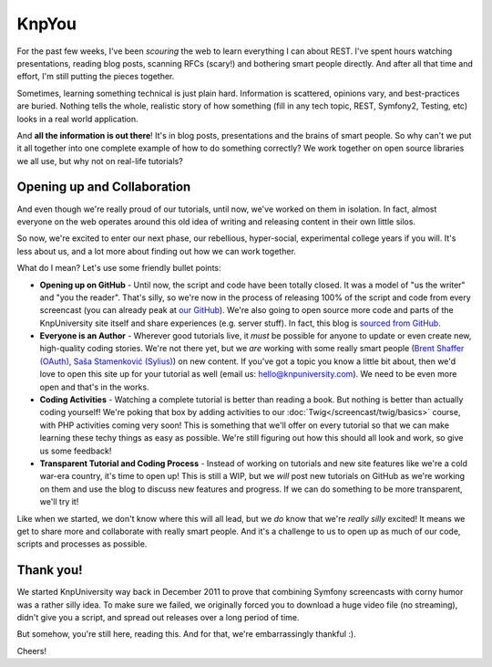 KnpYou
======

For the past few weeks, I've been *scouring* the web to learn everything I
can about REST. I've spent hours watching presentations, reading blog posts,
scanning RFCs (scary!) and bothering smart people directly. And after all
that time and effort, I'm still putting the pieces together.

Sometimes, learning something technical is just plain hard. Information is scattered,
opinions vary, and best-practices are buried. Nothing tells the whole, realistic
story of how something (fill in any tech topic, REST, Symfony2, Testing, etc) looks
in a real world application.

And **all the information is out there**! It's in blog posts, presentations and the
brains of smart people. So why can't we put it all together into one complete example
of how to do something correctly? We work together on open source libraries we all
use, but why not on real-life tutorials?

Opening up and Collaboration
----------------------------

And even though we're really proud of our tutorials, until now, we've worked on
them in isolation. In fact, almost everyone on the web operates around this old
idea of writing and releasing content in their own little silos.

So now, we're excited to enter our next phase, our rebellious, hyper-social,
experimental college years if you will. It's less about us, and a lot more about
finding out how we can work together.

What do I mean? Let's use some friendly bullet points:

* **Opening up on GitHub** - Until now, the script and code have been
  totally closed. It was a model of "us the writer" and "you the reader".
  That's silly, so we're now in the process of releasing 100% of the script
  and code from every screencast (you can already peak at `our GitHub`_).
  We're also going to open source more code and parts of the KnpUniversity
  site itself and share experiences (e.g. server stuff). In fact, this blog
  is `sourced from GitHub`_.

* **Everyone is an Author** - Wherever good tutorials live, it *must* be
  possible for anyone to update or even create new, high-quality coding stories.
  We're not there yet, but we *are* working with some really smart people
  (`Brent Shaffer (OAuth)`_, `Saša Stamenković (Sylius)`_) on new content.
  If you've got a topic you know a little bit about, then we'd love to open
  this site up for your tutorial as well (email us: hello@knpuniversity.com).
  We need to be even more open and that's in the works.

* **Coding Activities** - Watching a complete tutorial is better than reading
  a book. But nothing is better than actually coding yourself! We're poking that
  box by adding activities to our :doc:`Twig</screencast/twig/basics>` course, with
  PHP activities coming very soon! This is something that we'll offer on every
  tutorial so that we can make learning these techy things as easy as possible.
  We're still figuring out how this should all look and work, so give us
  some feedback!

* **Transparent Tutorial and Coding Process** - Instead of working on tutorials
  and new site features like we're a cold war-era country, it's time to open up!
  This is still a WIP, but we *will* post new tutorials on GitHub as we're working
  on them and use the blog to discuss new features and progress. If we can do
  something to be more transparent, we'll try it!

Like when we started, we don't know where this will all lead, but we *do* know
that we're *really* *silly* excited! It means we get to share more and collaborate
with really smart people. And it's a challenge to us to open up as much of our code,
scripts and processes as possible.

Thank you!
----------

We started KnpUniversity way back in December 2011 to prove that combining
Symfony screencasts with corny humor was a rather silly idea. To make sure
we failed, we originally forced you to download a huge video file (no streaming),
didn't give you a script, and spread out releases over a long period of time.

But somehow, you're still here, reading this. And for that, we're embarrassingly
thankful :).

Cheers!

.. _`Brent Shaffer (OAuth)`: https://github.com/bshaffer
.. _`Saša Stamenković (Sylius)`: https://github.com/umpirsky
.. _`our GitHub`: https://github.com/knpuniversity
.. _`sourced from GitHub`: https://github.com/knpuniversity/blog
